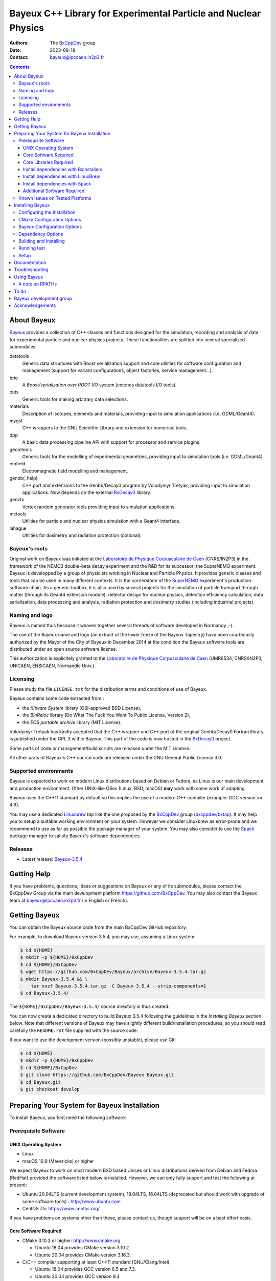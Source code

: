 ================================================================
Bayeux C++ Library for Experimental Particle and Nuclear Physics
================================================================

.. image:: source/bxbayeux/logo/logo_bayeux_240x200_transparent.png
   :width: 200pt

:Authors: The BxCppDev_ group
:Date:    2023-09-18
:Contact: bayeux@lpccaen.in2p3.fr

.. contents::
   :depth: 3
..

.. _BxCppDev: https://github.com/BxCppDev

.. raw:: pdf

   PageBreak oneColumn


About Bayeux
============

.. _Bayeux: https://github.com/BxCppDev/Bayeux

Bayeux_ provides  a collection of  C++ classes and  functions designed
for the  simulation, recording and  analysis of data  for experimental
particle  and nuclear  physics  projects.   These functionalities  are
splitted into several specialized submodules:

datatools
  Generic data  structures with  Boost serialization support  and core
  utilities  for software  configuration and  management (support  for
  variant configurations, object factories, service management...).

brio
  A *Boost/serialization over ROOT  I/O* system (extends datatools I/O
  tools).

cuts
  Generic tools for making arbitrary data selections.

materials
  Description  of isotopes,  elements and  materials, providing
  input to simulation applications (i.e. GDML/Geant4).

mygsl
  C++ wrappers to the  GNU Scientific Library and extension for
  numerical tools.

dpp
  A basic data processing pipeline API with support for processor and service plugins.

geomtools
  Generic tools for the modelling of experimental geometries,
  providing input to simulation tools (i.e. GDML/Geant4).

emfield
  Electromagnetic field modelling and management.

genbb(_help)
  C++ port and  extensions to the Genbb/Decay0 program by
  Volodymyr Tretyak, providing input to simulation applications.
  Now depends on the external BxDecay0_ library.

genvtx
  Vertex  random  generator tools providing input to  simulation
  applications.

mctools
  Utilities for particle and nuclear physics simulation with
  a Geant4 interface.

lahague
  Utilities for dosimetry and radiation protection (optional).


.. _BxDecay0: https://github.com/BxCppDev/bxdecay0

.. raw:: pdf

   PageBreak oneColumn

Bayeux's roots
--------------

Original work on Bayeux was  initiated at the `Laboratoire de Physique
Corpusculaire de  Caen`_ (CNRS/IN2P3)  in the  framework of  the NEMO3
double-beta  decay  experiment and  the  R&D  for its  successor:  the
SuperNEMO experiment.  Bayeux  is developped by a  group of physicists
working in Nuclear  and Particle Physics. It  provides generic classes
and tools that can be used in  many different contexts.  It is the
cornerstone of the SuperNEMO_  experiment's production software chain.
As a  generic toolbox,  it is  also used by  several projects  for the
simulation of  particle transport  through matter (through  its Geant4
extension  module), detector  design  for  nuclear physics,  detection
efficiency  calculation,  data   serialization,  data  processing  and
analysis,  radiation  protection   and  dosimetry  studies  (including
industrial projects).

.. _SuperNEMO: https://github.com/SuperNEMO-DBD
.. _Linuxbrew: https://github.com/topics/linuxbrew

Naming and logo
---------------

Bayeux is  named thus  because it weaves  together several  threads of
software developed in Normandy ;-).

The use of the Bayeux name and logo (an extract of the lower frieze of
the Bayeux Tapestry) have been  courteously authorized by the Mayor of
the  City of  Bayeux  in December  2014 at  the  condition the  Bayeux
software tools are distributed under an open source software license.

This  authorization  is explicitely  granted  to  the
`Laboratoire de Physique Corpusculaire de Caen`_
(UMR6534,  CNRS/IN2P3,  UNICAEN, ENSICAEN, Normandie Univ.).

.. _`Laboratoire de Physique Corpusculaire de Caen`: http://www.lpc-caen.in2p3.fr/


Licensing
---------

Please study the  file ``LICENSE.txt`` for the  distribution terms and
conditions of use of Bayeux.

Bayeux contains some code extracted  from :

* the *Kitware System* library (OSI-approved BSD License),
* the *BinReloc* library (Do  What The Fuck You Want To Public License, Version  2),
* the *EOS portable archive* library (MIT License).

Volodymyr Tretyak has kindly accepted that the C++ wrapper and C++ port
of the  original Genbb/Decay0 Fortran  library is published  under the
GPL 3 within Bayeux. This part of the code is now hosted in the
BxDecay0_ project.

Some parts of code or  management/build scripts are released under the
MIT License.

All other parts of Bayeux's C++ source code are released under the GNU
General Public License 3.0.


Supported environments
----------------------

Bayeux  is expected  to work  on modern  Linux distributions  based on
Debian  or Fedora,  as Linux  is our  main development  and production
environment.  Other  UNIX-like OSes  (Linux, BSD, macOS)  **may** work
with some work of adapting.

Bayeux uses the C++11 standard by default so this implies the use of a
modern C++ compiler (example: GCC version >= 4.9).

You may  use a dedicated `Linuxbrew`_  *tap* like the one  proposed by
the BxCppDev_  group (`bxcppdev/bxtap`_). It  may help you to  setup a
suitable  working environment  on  your system.   However we  consider
Linuxbrew as  error-prone and we recommend  to use as far  as possible
the package manager of your system.   You may also consider to use the
Spack_ package manager to satisfy Bayeux's software dependencies.

.. _`Spack`: https://spack.io/


Releases
--------

* Latest release: `Bayeux-3.5.4`_

.. _`Bayeux-3.5.4`: https://github.com/BxCppDev/Bayeux/releases/tag/Bayeux-3.5.4

.. raw:: pdf

   PageBreak oneColumn

Getting Help
============

If you have problems, questions, ideas or suggestions on Bayeux or any
of  its submodules,  please contact  the BxCppDev  Group via  the main
development  platform   https://github.com/BxCppDev.   You   may  also
contact  the Bayeux  team  at bayeux@lpccaen.in2p3.fr  (in English  or
French).


Getting Bayeux
===============

You can  obtain the Bayeux source  code from the main  BxCppDev GitHub
repository.

For example, to download Bayeux version 3.5.4, you may use, assuming a
Linux system:

.. code:: sh

   $ cd ${HOME}
   $ mkdir -p ${HOME}/BxCppDev
   $ cd ${HOME}/BxCppDev
   $ wget https://github.com/BxCppDev/Bayeux/archive/Bayeux-3.5.4.tar.gz
   $ mkdir Bayeux-3.5.4 && \
       tar xvzf Bayeux-3.5.4.tar.gz -C Bayeux-3.5.4 --strip-components=1
   $ cd Bayeux-3.5.4/
..


The  ``${HOME}/BxCppDev/Bayeux-3.5.4/``   source  directory   is  thus
created.

You  can  now create  a  dedicated  directory  to build  Bayeux  3.5.4
following  the guidelines  in the  *Installing Bayeux*  section below.
Note that  different versions  of Bayeux  may have  slightly different
build/installation  procedures,  so  you  should  read  carefully  the
``README.rst`` file supplied with the source code.


If you  want to use  the development version (possibly  unstable), please use
Git:

.. code:: sh

   $ cd ${HOME}
   $ mkdir -p ${HOME}/BxCppDev
   $ cd ${HOME}/BxCppDev
   $ git clone https://github.com/BxCppDev/Bayeux Bayeux.git
   $ cd Bayeux.git
   $ git checkout develop
..

.. raw:: pdf

   PageBreak oneColumn

Preparing Your System for Bayeux Installation
==============================================

To install Bayeux, you first need the following software:

Prerequisite Software
---------------------

UNIX Operating System
.....................

*  Linux
*  macOS 10.9 (Mavericks) or higher

We expect  Bayeux to  work on  most modern BSD  based Unices  or Linux
distributions  derived from  Debian and Fedora (RedHat) provided  the
software listed below is installed. However, we can only fully support
and test the following at present:

- Ubuntu  20.04LTS (current  development  system), 18.04LTS,  16.04LTS
  (deprecated but should work with  upgrade of some software tools) :
  http://www.ubuntu.com
- CentOS 7.5: https://www.centos.org/

If you have problems on systems other than these, please contact us,
though support will be on a best effort basis.

Core Software Required
......................

* CMake 3.10.2 or higher: http://www.cmake.org
  
  * Ubuntu 18.04 provides CMake version 3.10.2.
  * Ubuntu 20.04 provides CMake version 3.16.3.

* C/C++ compiler supporting at least C++11 standard
  (GNU/Clang/Intel)
  
  * Ubuntu 18.04 provides GCC version 6.5 and 7.3.
  * Ubuntu 20.04 provides GCC version 9.3.
  * Bayeux is known to work on CentOS with GCC 4.9
  
On Linux,  you should  install these through  the package  manager for
your distribution. Some older  Linux systems (SL/CentOS, especially on
institutional computing clusters)  may not provide CMake  3.3. If this
is the  case, then you should  download the latest Linux  *binary .sh*
file (example: ``cmake-3.17.2-Linux-x86_64.sh``) from:

  http://www.cmake.org/cmake/resources/software.html

and follow the  instructions on that page to install  it. You can also
install CMake from source.

On macOS, simply install CMake from the latest ``Darwin64`` dmg
bundle available from:

  http://www.cmake.org/cmake/resources/software.html

To obtain the other tools, simply  install the latest version of Xcode
from the  Mac App Store.  After installation, you should  also install
the Xcode command line tools via going to the menu Xcode->Preferences,
clicking on the Downloads tab, and then installing Command Line Tools.

Core Libraries Required
.......................


It is  possible to use system  installation of the below  libraries if
your OS distribution provides  adequate support. Some software package
managers  (Linuxbrew,  Spack) may  help  too.


.. https://github.com/BxCppDev/BxInstallers

.. _`Bayeux-3.5.4`: https://github.com/BxCppDev/Bayeux/releases/tag/Bayeux-3.5.4

We list below the third party softwares required by Bayeux. If some of
them are not available from the  system package manager, you will have
to install them manually.


* Boost  1.69.0, 1.71.0 (tough 1.70 and 1.72+ should work):  http://www.boost.org  with the  following
  libraries:    filesystem,    system,    serialization,    iostreams,
  program_options, regex and thread.

  * Ubuntu 18.04  provides version 1.65.0  which is broken  for Bayeux
    (bug in the Boost/serialization library) so you'll need to install
    Boost >= 1.69 by yourself
  * Ubuntu 20.04 provides version 1.71.0 (libboost-all-dev)
  * Ubuntu 22.04 provides version 1.74.0 (libboost-all-dev)

  **Beware**: Boost  versions 1.65 (default  on Ubuntu 18.04)  to 1.68
  are  expected to  cause some  crash with  GCC under  Linux due  to a
  subtle bug concerning the Boost/Serialization singleton class. Boost
  1.69 should fix this issue.
  
* Camp >=0.8.0 (or 0.8.4 recommended) : https://github.com/IRCAD-IHU/camp
  
  * Ubuntu 18.04 does not provide Camp
  * Ubuntu 20/22.04 provide version 0.8.4 (libcamp-dev)

* GSL 2.4 or higher: http://www.gnu.org/s/gsl

  * Ubuntu 18.04 provides version 2.4 (libgsl-dev)
  * Ubuntu 20.04 provides version 2.5 (libgsl-dev)
  * Ubuntu 22.04 provides version 2.7.1 (libgsl-dev)
  
* CLHEP 2.1.3.1, 2.1.4.2 (recommended), 2.4.1.0: http://proj-clhep.web.cern.ch
  
  * Ubuntu 18.04 does not provide CLHEP
  * Ubuntu 20.04 provides   version   2.1.4.1   (libclhep-dev)   but
    unfortunately  this  version has  no  CMake  support so  you  should
    install this library by yourself. We thus recommend version 2.1.4.2.
  * Ubuntu 22.04 (not documented yet)
    
* Geant4 9.6 (optional) : http://geant4.cern.ch
  with GDML support enabled (through the XercesC library)

  **Warning:** Geant4 version 11 support is in preparation (issue #43).

  You must  install Geant4  and its  associated datasets  by yourself.
  Please do not build Geant4 with  internal CLHEP but the CLHEP system
  or manual install recommended above because Bayeux itself uses CLHEP
  even if the Geant4 extension library is not used.

* Xerces-C (optional, needed for GDML support and Geant4 bridge)
 
  * Ubuntu 20.04 provides version 3.2.2 (libxerces-c-dev)
  * Ubuntu 22.04 provides version 3.2.3 (libxerces-c-dev)

* ROOT 6.08.00, 6.12.04 or 6.16.00 (recommended): http://root.cern.ch
  Bayeux/geomtools requires you setup ROOT at least with support for:

  * minimal X11,
  * GDML,
  * OpenGL.

  You must install ROOT by yourself.

  On Ubuntu 18.04  or 20.04, we have identified the  following list of
  packages to be installed to satisfy ROOT dependencies (this list may
  be  incomplete): g++,  gcc,  binutils, libfreetype6-dev,  libgsl-dev
  gsl-bin,  libbz2-dev  ,  zlib1g-dev,  libreadline-dev,  libxml2-dev,
  libsqlite3-dev,  libssl-dev\  libx11-dev,  libxext-dev,  libxft-dev,
  libxpm-dev, libpng-dev,  libjpeg-dev, libgif-dev, libafterimage-dev,
  libtiff5-dev,      liblzma-dev,       liblz4-dev,      libfftw3-dev,
  libgraphviz-dev, libftgl-dev, libglew-dev, libpcre3-dev.

* Qt5 (optional)

  * Ubuntu 20.04 provides version 5.12.8 (libqt5core5a, libqt5gui5, libqt5widgets5,
    qt5-default, qtbase5-dev, qtbase5-dev-tools, libqt5svg5-dev)
  * Ubuntu 22.04 provides version 5.15.3
    
* BxDecay0 (>=1.1.0) : https://github.com/BxCppDev/bxdecay0

  You must  install BxDecay0 by  yourself. BxDecay0 depends on  GSL so
  you should  synchronize this dependency from  the Bayeux's dependency on
  GSL.

  **Remark**  : The  BxDecay0 C++  port of  the legacy  Fortran decay0
  program is now an independant  project which has been extracted from
  the ``Bayeux/genbb_help``  legacy module.  BxDecay0 is  now the only
  implementation of the Decay0 C++ port supported by Bayeux.

Install dependencies with BxInstallers
..........................................

We provide  a collection  of semi-automated installation  scripts from
the BxInstallers_ project. ``BxInstallers`` is mostly dedicated to the
Ubuntu  20/22.04  system. It  allows  to  build,  install and  setup  the
software dependency stack for Bayeux.

.. _BxInstallers: https://github.com/BxCppDev/BxInstallers


Install dependencies with LinuxBrew
...................................

We have  experienced that  the use  of Linuxbrew  is not  a definitive
robust solution  to solve the software  dependency problem.  Linuxbrew
regularly fails to provide a proper and stable environment to host and
use  Bayeux,  due   to  rapidly  changing  brew   formulas  and  their
dependencies from the homebrew core tap.  We have tried to provide the
proper formulas for Ubuntu Linux. However  we have decided to stop the
support of this tap (`bxcppdev/bxtap`_).

Note however that it is  perfectly possible to use system installation
of  some of  the  above  libraries if  your  OS distribution  provides
adequate support.

Install dependencies with Spack
...................................

Work under progress.


Additional Software Required
............................

* Bayeux/datatools requires the Qt5 library when the ``BAYEUX_WITH_QT_GUI``
  option is set (experimental).

  On  Ubuntu  18.04/20.04,  this   implies  the  installation  of  the
  following packages:

  .. code:: sh

     $ sudo apt-get install libqt5core5a libqt5gui5 libqt5svg5 \
	    libqt5svg5-dev libqt5widgets5  \
	    qt5-default
  ..
  
* Bayeux/geomtools also requires Gnuplot 4.0 or higher: http://www.gnuplot.info

  On Ubuntu 18.04/20.04, this implies the installation of the following packages:

  .. code:: sh

     $ sudo apt-get install gnuplot 
  ..

  Gnuplot uses by  default the ``gnuplot-qt`` interface.  You may want
  to use the ``gnuplot-x11`` package.

* Bayeux/datatools and Bayeux/geomtools uses the Readline library, if available:

  * http://cnswww.cns.cwru.edu/php/chet/readline/rltop.html
  * http://askubuntu.com/questions/194523/how-do-i-install-gnu-readline

  On Ubuntu 20.04, this implies the installation of the following packages:

  .. code:: sh

     $ sudo apt-get install libreadline-dev
  ..

* Doxygen is  used to generate some
  documentation:

  On Ubuntu, this implies  the installation of the following
  packages:

  .. code:: sh

     $ sudo apt-get install doxygen
  ..

* pandoc (http://johnmacfarlane.net/pandoc/) is  useful to generate
  documentation in user friendly format (optional):

  On Ubuntu, this implies  the installation of the following
  packages:

  .. code:: sh

     $ sudo apt-get install pandoc
  ..

* docutils  (http://docutils.sourceforge.net/)  is also  useful  to
  generate documentation from ReST format in user friendly format (optional):

  On Ubuntu 20.04, this implies the installation of the following packages:

  .. code:: sh

     $ sudo apt-get install docutils-common python-docutils
     $ sudo apt-get install rst2pdf
  ..

Known Issues on Tested Platforms
--------------------------------


- Boost/Serialization library  from version 1.65 to  1.68 introduced a
  bug in  the implementation  of the singleton  template class.   As a
  consequence, only Boost 1.69 and above should be supported so far.
- Despite our efforts, Geant4 10.5 (no  MT build) is not supported yet
  since  the implementation  of hit  collections has  changed in  some
  undocumented way (as usual with  Geant4!) and now causes segfault in
  the Bayeux/mctools Geant4 extension module.
  
.. raw:: pdf

   PageBreak oneColumn

Installing Bayeux
=================

Bayeux provides a CMake_ based  build system. We'll assume for brevity
that you are using  a UNIX system on the command  line (i.e.  macOS or
Linux).  We'll also  assume  you have already setup all third party software
Bayeux depends on using the tool of your choice.

.. We'll also  assume that  you're going  to use  the Linuxbrew
   `bxcppdev/bxtap`_ tap to provide some required third party packages.

.. _`bxcppdev/bxtap`: https://github.com/BxCppDev/homebrew_bxtap
.. _CMake: http://www.cmake.org

Configuring the Installation
----------------------------
   
The directory in which this  ``README.rst`` file resides is called the
"source directory"  of Bayeux. Because  CMake generates many  files as
part of the configuration and  build process, we perform configuration
in a directory isolated from the  source directory. This enables us to
quickly clean  up in  the event  of issues,  and prevents  commital of
generated (and hence system dependent) files to the repository.

To configure  Bayeux under  Ubuntu 20.04, simply  do, from  the source
directory of Bayeux:

.. code:: sh

   $ mkdir Bayeux-build
   $ cd Bayeux-build/
   $ cmake \
	  -DCMAKE_INSTALL_PREFIX="${HOME}/Bayeux-install" \
	  -DBAYEUX_WITH_QT_GUI=ON \
	  -DROOT_DIR="`root-config --prefix`/share/root/cmake" \
          -DBxDecay0_DIR=`bxdecay0-config --cmakedir` \
	  -DBAYEUX_WITH_GEANT4_MODULE=ON \
	  -DGeant4_DIR="`geant4-config --prefix`" \
	  ..
..

You may also  use an arbitrary temporary build directory somewhere in
your filesystem:

.. code:: sh

   $ mkdir /tmp/Bayeux-build
   $ cd /tmp/Bayeux-build
   $ cmake \
	  -DCMAKE_INSTALL_PREFIX="${HOME}/Bayeux-install" \
	  -DBAYEUX_WITH_QT_GUI=ON \
	  -DROOT_DIR="`root-config --prefix`/share/root/cmake" \
          -DBxDecay0_DIR=`bxdecay0-config --cmakedir` \
	  -DBAYEUX_WITH_GEANT4_MODULE=ON \
	  -DGeant4_DIR="`geant4-config --prefix`" \
	  <path to the Bayeux source directory>
..

CMake Configuration Options
---------------------------

These options control the underlying CMake system, a full list can be
obtained from the CMake documentation, but in Bayeux you will only need
to deal with the following three in most cases:

``CMAKE_INSTALL_PREFIX``
  Path under which to install Bayeux. It should point to an empty,
  writable directory. It defaults to ``/usr/local`` so you will want
  to change this.

``CMAKE_BUILD_TYPE``
  Build type, e.g. ``Release``, ``Debug``. You will want this to be
  set  to ``Release``  in most  cases. ``Debug``  builds are  only
  needed if you  are needing to follow debugging  symbols into one
  of   Linuxbrew's  thid   party  binaries.    It  defaults   to
  ``Release``, so you will not need to change it in most cases.

``CMAKE_PREFIX_PATH``
  Path under which  Linuxbrew is installed and where  some of the
  third party software (dependencies) should be searched for.
  You can use the following to automatically locate Linuxbrew on your system:

  .. code:: sh

     $ cmake -DCMAKE_PREFIX_PATH=$(brew --prefix)
  ..

Note also  that you can  ask CMake to use  the Ninja_ build  system in
place of the legacy ``make`` command. Use the ``-GNinja`` switch with your
CMake command:

.. code:: sh

   $ cmake ... -GNinja ...
..

.. _Ninja: https://ninja-build.org/


.. raw:: pdf

   PageBreak oneColumn

Bayeux Configuration Options
----------------------------

These options control the core configuration of Bayeux.

``BAYEUX_CXX_STANDARD``
  Select the C++  Standard to compile against. Recognized values are:

     * ``11`` (default) : all features of the C++11 standard in GCC 4.9 (provided
       for forward compatibility)
     * ``14``  :  same  as  ``11``  plus at  least  one  C++14  feature
       (provided for forward compatibility)
     * ``17``  :  same  as  ``14``  plus at  least  one  C++17  feature
       (provided for forward compatibility)
     * ``20``  :  same  as  ``17``  plus at  least  one  C++20  feature
       (provided for forward compatibility)

``BAYEUX_COMPILER_ERROR_ON_WARNING``
  Turn warnings into errors. Default is ON.

``BAYEUX_WITH_IWYU_CHECK``
  Run include-what-you-use on Bayeux sources. Default is OFF.

``BAYEUX_WITH_DEVELOPER_TOOLS``
  Build and install additional tools for developers and *normal* users.
  Default is ON.

``BAYEUX_WITH_GEANT4_MODULE``
  Build the Bayeux/mctools Geant4 library extension module. Default is ON.

``BAYEUX_WITH_GEANT4_EXPERIMENTAL``
  Build the Bayeux/mctools Geant4 library extension module with
  experimental Geant4 support (>=10.5, experts only). Default is OFF.

``BAYEUX_WITH_QT_GUI``
  Build the Qt-based GUI basic components (experimental). Default is OFF.

.. removed : ``BAYEUX_WITH_QT_SVG``
..   Build the specific Qt SVG component. Default is OFF.

``BAYEUX_ENABLE_TESTING``
  Build unit testing system for Bayeux. Default is OFF.

``BAYEUX_WITH_DOCS``
  Build Bayeux documentation products. Default is ON.

``BAYEUX_WITH_DOCS_OCD``
  Build      *object      configuration     description*      (OCD)
  documentation. Default is OFF. Implies ``BAYEUX_WITH_DOCS``.

``BAYEUX_MINIMAL_BUILD``
  Build Bayeux core library only (datatools module). Default is OFF (experts only).

``BAYEUX_WITH_xxx``
  Build Bayeux library including up to the ``xxx`` module ( taking into account dependencies),
  where ``xxx`` is taken from:

  - ``CUTS``
  - ``MATERIALS``
  - ``MYGSL``
  - ``BRIO``
  - ``DPP``
  - ``GEOMTOOLS``
  - ``EMFIELD``
  - ``GENBB``
  - ``GENVTX``
  - ``MCTOOLS``

  Default is ON (forcing OFF is for experts only).

Dependency Options
----------------------------

``BOOST_ROOT``, ``Boost_ADDITIONAL_VERSIONS`` :
  Set the directory where Boost is installed and optionally allow a unsupported newer version of Boost
  (may not work).
 
  Example:

  .. code:: sh
 
     $ cmake ... -DBOOST_ROOT="/usr" -DBoost_ADDITIONAL_VERSIONS=1.74 ...
  ..  
 
``CAMP_DIR`` :
  Set the directory where CAMP's Cmake support is available.
 
  Example:

  .. code:: sh
 
     $ cmake ... -DCAMP_DIR="/usr/lib/camp/cmake" ...
  ..  
 

``CLHEP_ROOT_DIR`` :
  Set the directory where CLHEP header and library files are installed.
 
  Example:

  .. code:: sh

     $ cmake ... -DCLHEP_ROOT_DIR=$(clhep-config --prefix | tr -d '"') ...
  ..  

 
``BxDecay0_DIR`` :
   Set the directory where BxDecay0's CMake support is available.

  Example:

  .. code:: sh

     $ cmake ...  -DBxDecay0_DIR="$(bxdecay0-config --cmakedir)" ...
  ..  
 
 
``Qt5Core_DIR``, ``Qt5Gui_DIR``, ``Qt5Widgets_DIR``, ``Qt5Svg_DIR``:
   Set the directories where Qt5 libraries' CMake support is available.

  Example:

  .. code:: sh

     $ cmake ... -DBAYEUX_WITH_QT_GUI=ON \
                 -DQt5Core_DIR="/usr/lib/x86_64-linux-gnu/cmake/Qt5Core" \ 
                 -DQt5Gui_DIR="/usr/lib/x86_64-linux-gnu/cmake/Qt5Gui" \ 
                 -DQt5Widgets_DIR="/usr/lib/x86_64-linux-gnu/cmake/Qt5Widgets" \ 
                 -DQt5Svg_DIR="/usr/lib/x86_64-linux-gnu/cmake/Qt5Svg" ...
  ..  

``ROOT_DIR`` :
  Set the directory where ROOT's Cmake support is available.
 
  Example:

  .. code:: sh
 
     $ cmake ... -DROOT_DIR="$(root-config --prefix)/share/root/cmake" ...
  ..  
 

``Geant4_DIR`` :
  Set the directory where Geant4's Cmake support is available.
  
  Example:

  .. code:: sh
 
     $ cmake ... \
        -DBAYEUX_WITH_GEANT4_MODULE=ON \
        -DGeant4_DIR"$(geant4-config --prefix)/lib/Geant4-$(geant4-config --version | cut -d' ' -f2)" ...
  ..  
 
Building and Installing
-----------------------

Once  you have  generated the  build system  for Bayeux,  as described
earlier, you are ready to build.  Note that if you want to reconfigure
at  any  time, you  can  simply  run  ``ccmake``  again in  the  build
directory.

By default Bayeux  generates a Makefile based system, so  to build and
install Bayeux, simply run:

.. code:: sh

   $ make [-j4]
   $ make install
..

where ``-j4`` indicates  the number of processors to be  used to build
Bayeux.

If you  chose Ninja as the  build system, please replace  the ``make``
command above by ``ninja`` :

.. code:: sh

   $ ninja [-j4]
   $ ninja install
..


.. raw:: pdf

   PageBreak oneColumn

   
Running test
------------

In order  to run the  test programs  provided with the  various Bayeux
submodules,  you should  have activated  the ``BAYEUX_ENABLE_TESTING``
configuration option. From the build directory, simply run:

.. code:: sh

   $ make test
..

or

.. code:: sh

   $ ninja test
..


.. raw:: pdf

   PageBreak oneColumn
..


Setup
-----

In order  to setup Bayeux  on your system,  we recommend to  provide a
bayeux  activation  shell  function  from  your  Bash  startup  script
(typically ``~/.bashrc``):

.. code:: sh
 
   function do_bayeux_setup()
   {
      local _bayeux_install_dir="/path/to/bayeux/installation/dir"
      if [ -n "${BAYEUX_INSTALL_DIR}" ]; then
	  echo >&2 "[error] do_bayeux_setup: Bayeux is already setup!"
	  return 2
      fi     
      export BAYEUX_INSTALL_DIR="${_bayeux_install_dir}"
      export PATH="${BAYEUX_INSTALL_DIR}/bin:${PATH}"
      echo >&2 "[info] do_bayeux_setup: Bayeux $(bxquery --version) is now setup!"
      return 0
   }
   export -f do_bayeux_setup
   alias bayeux_setup='do_bayeux_setup'
..

When you need to use the Bayeux  software from a bare Bash shell, just
type:

.. code:: sh

   $ bayeux_setup
..

The  ``bxquery``  utility should  help  you  to locate  the  resources
provided by Bayeux:

.. code:: sh

   $ bxquery --help
..

Fell free  to provide a  ``do_bayeux_unsetup`` shell function  to come
back to the  initial state of the shell or  simply terminate the shell
when you are done with Bayeux.


Documentation
===============

Bayeux is built with *some* documentation, although incomplete:

* From the  installation directory, provided  the ``BAYEUX_WITH_DOCS``
  and ``BAYEUX_WITH_DOCS_OCD`` options have been enabled, one can find
  a set of  Doxygen generated HTML pages. The main  page is located in
  ``share/Bayeux-{Bayeux's
  version}/Documentation/API/html/index.html``   from   the   Bayeux's
  installation directory.
* The Bayeux  source code  provides some test  programs that  *may* be
  used as sample code. However, it is not their original purpose.
* Bayeux  modules  contains some  example  code  implemented as  small
  projects. See the source code for example in
  ``share/Bayeux-{Bayeux's version}/examples/``
  from the Bayeux's installation directory.
  
Troubleshooting
===============
WIP


Using Bayeux
============


A note on RPATHs
----------------

You should not use  the ``(DY)LD_LIBRARY_PATH`` variables because they
are  intended  for testing,  not  production  (see  the man  pages  of
ld/dyld).   Bayeux uses  **rpaths**  to provide  a  simple setup  that
allows  applications  to  be  run  directly  with  guaranteed  library
lookup. Morever, relative rpaths are  used that generally allow Bayeux
to be relocatable (albeit not tested).

However, these settings are platform dependent and CMake has only added
support for this gradually. In particular, see these references:

* Kitware Blog article on macOS RPATH handling (http://www.kitware.com/blog/home/post/510)
* Handling macOS RPATH on older CMake

  (http://www.mail-archive.com/cmake@cmake.org/msg47143.html)
* CMake's general RPATH handling (http://www.cmake.org/Wiki/CMake_RPATH_handling)

Note also  that if you  have ``(DY)LD_LIBRARY_PATH`` set, you  may see
startup errors if any of the  paths contains libraries used by Bayeux,
e.g. ROOT.  In general, you should never need to set the library path,
though many scientific software projects (badly mis)use it.


To do
=====

* Provide official example code for many classes.
* Migrate some  Boost classes to some  C++11 classes (smart
  pointers...).

.. raw:: pdf

   PageBreak oneColumn
..


Bayeux development group
========================

Current development staff:

* François Mauger (LPC Caen, Université de Caen, Normandie Université,
  project leader): all modules.

Other contributors:

* Ben Morgan (University of  Warwick): CMake support, logging features
  in datatools, other management  and integration tools, Doxygen based
  documentation support, Trac/SVN to GitHub migration.
* Jean    Hommet   (LPC    Caen):   initial    development   of    the
  Boost/Serialization features.
* Yves Lemière  (LPC Caen, Université de  Caen, Normandie Université):
  validation.
* Xavier  Garrido   (LAL  Orsay,  Université  Paris   Sud,  Université
  Paris-Saclay): all modules, validation.
* Guillaume  Oliviéro   (LPC  Caen,  Université  de   Caen,  Normandie
  Université): validation
* Arnaud Chapon (LPC Caen, Cerap): geometry, validation.
* Benoit Guillon (LPC Caen,  ENSICAEN): original implementation of the
  ``Bayeux/materials`` module.


Acknowledgements
================

The authors gratefully thank the following persons for their direct or
indirect contributions to the Bayeux library:

* Volodymyr  Tretyak  is  the  author of  the  original  *Genbb/Decay0*
  generator (written in  Fortran 77) from which  a significant portion
  of the Bayeux/genbb_help module is derived.
* Christian Pfligersdorffer  is the author of  the Boost/Serialization
  *portable  binary archive*  classes which  is supported  by the  I/O
  system of the Bayeux/datatools and Bayeux/brio modules.
* Nicolas Devillard and Rajarshi Guha  are the authors of the *Gnuplot
  pipe* library that is embedded in Bayeux/geomtools.
* Sylvette Lemagnen (Curator at the  Bayeux Museum) and Patrick Gomont
  (Mayor  of the  City  of  Bayeux) for  their  authorization for  the
  library's name and logo.

  Visit the Bayeux Tapestry at http://www.bayeuxmuseum.com/en/la_tapisserie_de_bayeux_en.html !

  .. image:: source/bxbayeux/logo/bayeux_tapestry_slice-1-small.png
     :align: center
     :width: 100%

.. end
